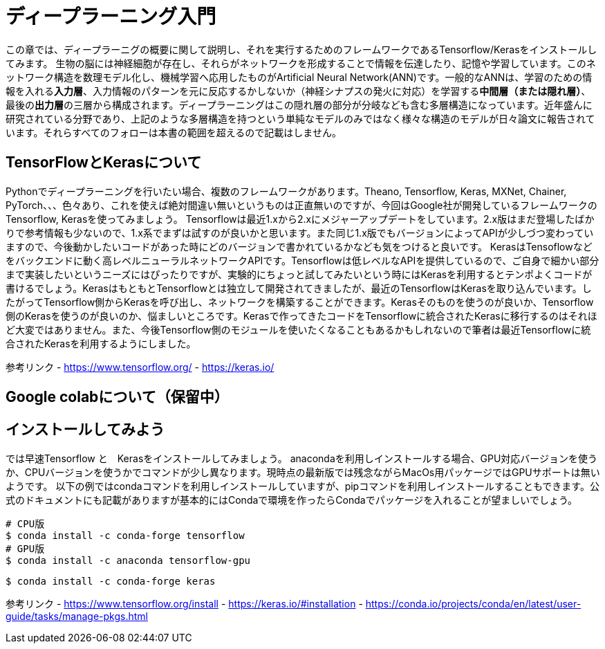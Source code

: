 = ディープラーニング入門

この章では、ディープラーニグの概要に関して説明し、それを実行するためのフレームワークであるTensorflow/Kerasをインストールしてみます。
生物の脳には神経細胞が存在し、それらがネットワークを形成することで情報を伝達したり、記憶や学習しています。このネットワーク構造を数理モデル化し、機械学習へ応用したものがArtificial Neural Network(ANN)です。一般的なANNは、学習のための情報を入れる**入力層**、入力情報のパターンを元に反応するかしないか（神経シナプスの発火に対応）を学習する**中間層（または隠れ層）**、最後の**出力層**の三層から構成されます。ディープラーニングはこの隠れ層の部分が分岐なども含む多層構造になっています。近年盛んに研究されている分野であり、上記のような多層構造を持つという単純なモデルのみではなく様々な構造のモデルが日々論文に報告されています。それらすべてのフォローは本書の範囲を超えるので記載はしません。

== TensorFlowとKerasについて

Pythonでディープラーニングを行いたい場合、複数のフレームワークがあります。Theano, Tensorflow, Keras, MXNet, Chainer, PyTorch、、、色々あり、これを使えば絶対間違い無いというものは正直無いのですが、今回はGoogle社が開発しているフレームワークのTensorflow, Kerasを使ってみましょう。
Tensorflowは最近1.xから2.xにメジャーアップデートをしています。2.x版はまだ登場したばかりで参考情報も少ないので、1.x系でまずは試すのが良いかと思います。また同じ1.x版でもバージョンによってAPIが少しづつ変わっていますので、今後動かしたいコードがあった時にどのバージョンで書かれているかなども気をつけると良いです。
KerasはTensoflowなどをバックエンドに動く高レベルニューラルネットワークAPIです。Tensorflowは低レベルなAPIを提供しているので、ご自身で細かい部分まで実装したいというニーズにはぴったりですが、実験的にちょっと試してみたいという時にはKerasを利用するとテンポよくコードが書けるでしょう。KerasはもともとTensorflowとは独立して開発されてきましたが、最近のTensorflowはKerasを取り込んでいます。したがってTensorflow側からKerasを呼び出し、ネットワークを構築することができます。Kerasそのものを使うのが良いか、Tensorflow側のKerasを使うのが良いのか、悩ましいところです。Kerasで作ってきたコードをTensorflowに統合されたKerasに移行するのはそれほど大変ではありません。また、今後Tensorflow側のモジュールを使いたくなることもあるかもしれないので筆者は最近Tensorflowに統合されたKerasを利用するようにしました。


参考リンク
- https://www.tensorflow.org/
- https://keras.io/

== Google colabについて（保留中）

== インストールしてみよう

では早速Tensorflow と　Kerasをインストールしてみましょう。
anacondaを利用しインストールする場合、GPU対応バージョンを使うか、CPUバージョンを使うかでコマンドが少し異なります。現時点の最新版では残念ながらMacOs用パッケージではGPUサポートは無いようです。
以下の例ではcondaコマンドを利用しインストールしていますが、pipコマンドを利用しインストールすることもできます。公式のドキュメントにも記載がありますが基本的にはCondaで環境を作ったらCondaでパッケージを入れることが望ましいでしょう。

[source, bash]
----
# CPU版
$ conda install -c conda-forge tensorflow
# GPU版
$ conda install -c anaconda tensorflow-gpu
----

[source, bash]
----
$ conda install -c conda-forge keras 
----


参考リンク
- https://www.tensorflow.org/install
- https://keras.io/#installation
- https://conda.io/projects/conda/en/latest/user-guide/tasks/manage-pkgs.html
